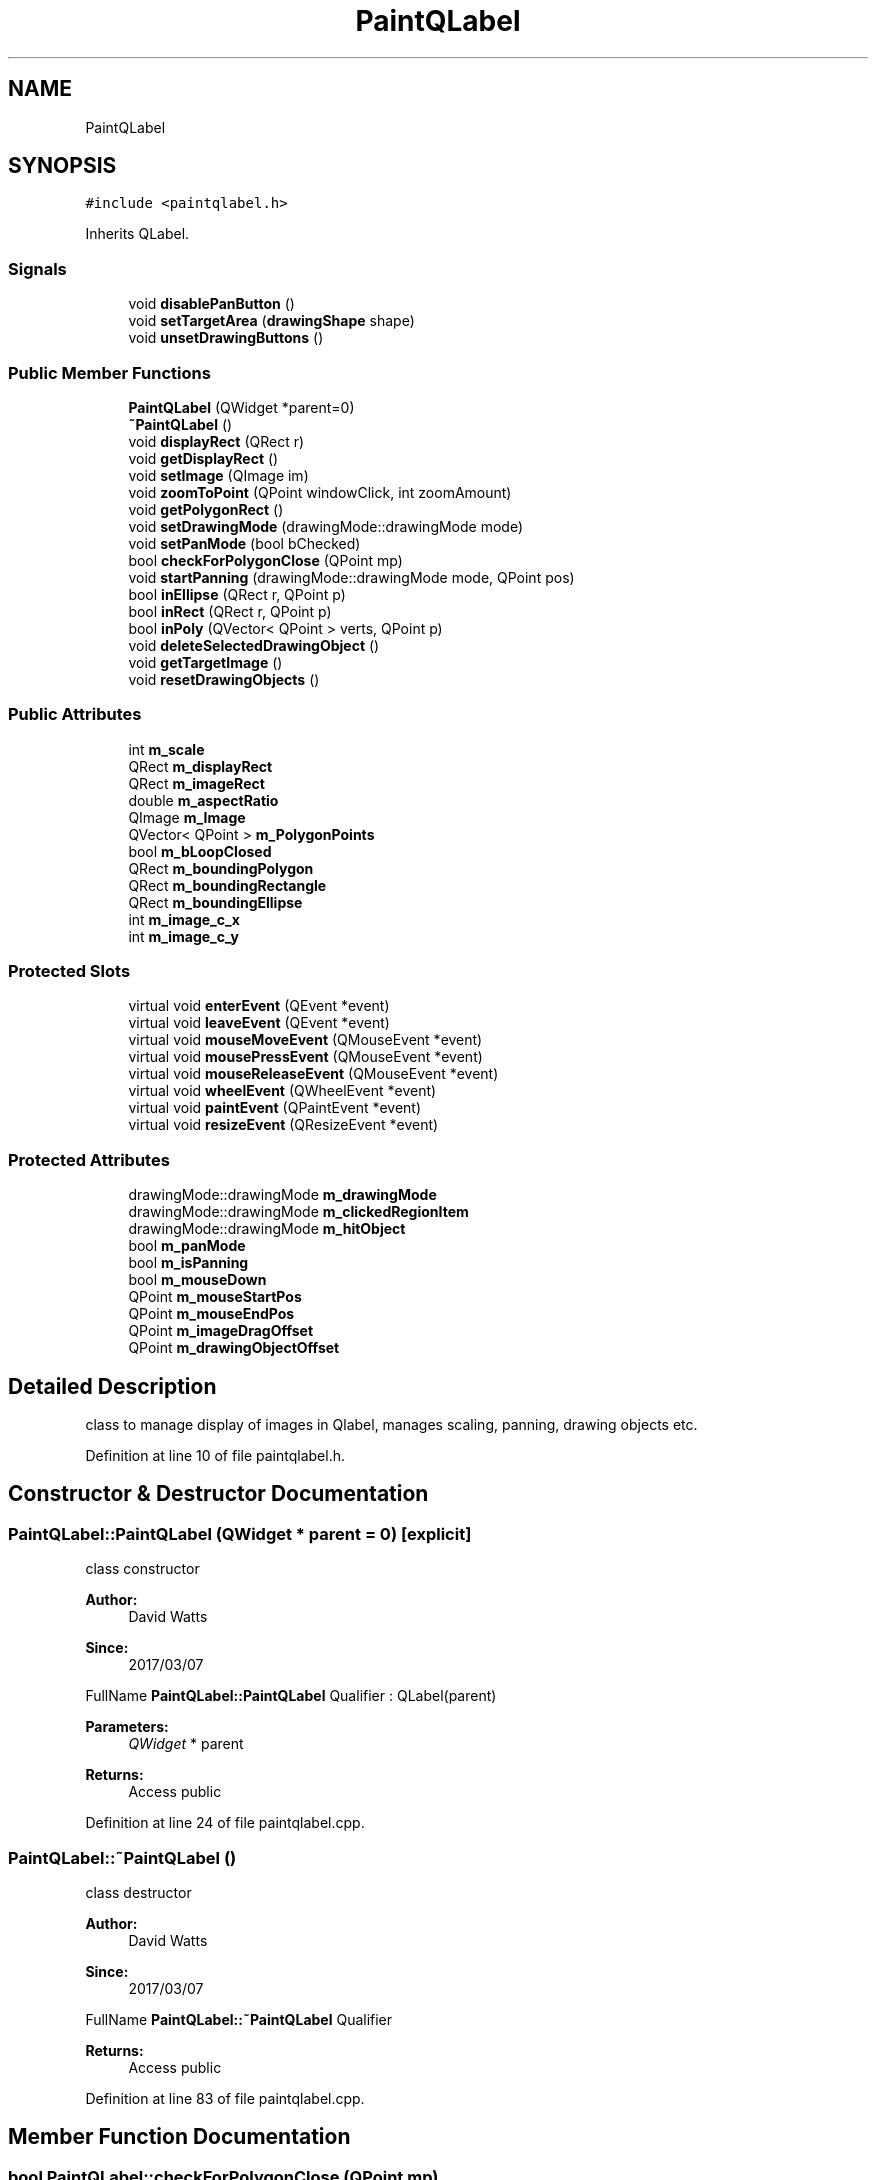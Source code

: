 .TH "PaintQLabel" 3 "Fri Mar 17 2017" "Version 1" "targeter" \" -*- nroff -*-
.ad l
.nh
.SH NAME
PaintQLabel
.SH SYNOPSIS
.br
.PP
.PP
\fC#include <paintqlabel\&.h>\fP
.PP
Inherits QLabel\&.
.SS "Signals"

.in +1c
.ti -1c
.RI "void \fBdisablePanButton\fP ()"
.br
.ti -1c
.RI "void \fBsetTargetArea\fP (\fBdrawingShape\fP shape)"
.br
.ti -1c
.RI "void \fBunsetDrawingButtons\fP ()"
.br
.in -1c
.SS "Public Member Functions"

.in +1c
.ti -1c
.RI "\fBPaintQLabel\fP (QWidget *parent=0)"
.br
.ti -1c
.RI "\fB~PaintQLabel\fP ()"
.br
.ti -1c
.RI "void \fBdisplayRect\fP (QRect r)"
.br
.ti -1c
.RI "void \fBgetDisplayRect\fP ()"
.br
.ti -1c
.RI "void \fBsetImage\fP (QImage im)"
.br
.ti -1c
.RI "void \fBzoomToPoint\fP (QPoint windowClick, int zoomAmount)"
.br
.ti -1c
.RI "void \fBgetPolygonRect\fP ()"
.br
.ti -1c
.RI "void \fBsetDrawingMode\fP (drawingMode::drawingMode mode)"
.br
.ti -1c
.RI "void \fBsetPanMode\fP (bool bChecked)"
.br
.ti -1c
.RI "bool \fBcheckForPolygonClose\fP (QPoint mp)"
.br
.ti -1c
.RI "void \fBstartPanning\fP (drawingMode::drawingMode mode, QPoint pos)"
.br
.ti -1c
.RI "bool \fBinEllipse\fP (QRect r, QPoint p)"
.br
.ti -1c
.RI "bool \fBinRect\fP (QRect r, QPoint p)"
.br
.ti -1c
.RI "bool \fBinPoly\fP (QVector< QPoint > verts, QPoint p)"
.br
.ti -1c
.RI "void \fBdeleteSelectedDrawingObject\fP ()"
.br
.ti -1c
.RI "void \fBgetTargetImage\fP ()"
.br
.ti -1c
.RI "void \fBresetDrawingObjects\fP ()"
.br
.in -1c
.SS "Public Attributes"

.in +1c
.ti -1c
.RI "int \fBm_scale\fP"
.br
.ti -1c
.RI "QRect \fBm_displayRect\fP"
.br
.ti -1c
.RI "QRect \fBm_imageRect\fP"
.br
.ti -1c
.RI "double \fBm_aspectRatio\fP"
.br
.ti -1c
.RI "QImage \fBm_Image\fP"
.br
.ti -1c
.RI "QVector< QPoint > \fBm_PolygonPoints\fP"
.br
.ti -1c
.RI "bool \fBm_bLoopClosed\fP"
.br
.ti -1c
.RI "QRect \fBm_boundingPolygon\fP"
.br
.ti -1c
.RI "QRect \fBm_boundingRectangle\fP"
.br
.ti -1c
.RI "QRect \fBm_boundingEllipse\fP"
.br
.ti -1c
.RI "int \fBm_image_c_x\fP"
.br
.ti -1c
.RI "int \fBm_image_c_y\fP"
.br
.in -1c
.SS "Protected Slots"

.in +1c
.ti -1c
.RI "virtual void \fBenterEvent\fP (QEvent *event)"
.br
.ti -1c
.RI "virtual void \fBleaveEvent\fP (QEvent *event)"
.br
.ti -1c
.RI "virtual void \fBmouseMoveEvent\fP (QMouseEvent *event)"
.br
.ti -1c
.RI "virtual void \fBmousePressEvent\fP (QMouseEvent *event)"
.br
.ti -1c
.RI "virtual void \fBmouseReleaseEvent\fP (QMouseEvent *event)"
.br
.ti -1c
.RI "virtual void \fBwheelEvent\fP (QWheelEvent *event)"
.br
.ti -1c
.RI "virtual void \fBpaintEvent\fP (QPaintEvent *event)"
.br
.ti -1c
.RI "virtual void \fBresizeEvent\fP (QResizeEvent *event)"
.br
.in -1c
.SS "Protected Attributes"

.in +1c
.ti -1c
.RI "drawingMode::drawingMode \fBm_drawingMode\fP"
.br
.ti -1c
.RI "drawingMode::drawingMode \fBm_clickedRegionItem\fP"
.br
.ti -1c
.RI "drawingMode::drawingMode \fBm_hitObject\fP"
.br
.ti -1c
.RI "bool \fBm_panMode\fP"
.br
.ti -1c
.RI "bool \fBm_isPanning\fP"
.br
.ti -1c
.RI "bool \fBm_mouseDown\fP"
.br
.ti -1c
.RI "QPoint \fBm_mouseStartPos\fP"
.br
.ti -1c
.RI "QPoint \fBm_mouseEndPos\fP"
.br
.ti -1c
.RI "QPoint \fBm_imageDragOffset\fP"
.br
.ti -1c
.RI "QPoint \fBm_drawingObjectOffset\fP"
.br
.in -1c
.SH "Detailed Description"
.PP 
class to manage display of images in Qlabel, manages scaling, panning, drawing objects etc\&. 
.PP
Definition at line 10 of file paintqlabel\&.h\&.
.SH "Constructor & Destructor Documentation"
.PP 
.SS "PaintQLabel::PaintQLabel (QWidget * parent = \fC0\fP)\fC [explicit]\fP"
class constructor
.PP
\fBAuthor:\fP
.RS 4
David Watts 
.RE
.PP
\fBSince:\fP
.RS 4
2017/03/07
.RE
.PP
FullName \fBPaintQLabel::PaintQLabel\fP Qualifier : QLabel(parent) 
.PP
\fBParameters:\fP
.RS 4
\fIQWidget\fP * parent 
.RE
.PP
\fBReturns:\fP
.RS 4
Access public 
.RE
.PP

.PP
Definition at line 24 of file paintqlabel\&.cpp\&.
.SS "PaintQLabel::~PaintQLabel ()"
class destructor
.PP
\fBAuthor:\fP
.RS 4
David Watts 
.RE
.PP
\fBSince:\fP
.RS 4
2017/03/07
.RE
.PP
FullName \fBPaintQLabel::~PaintQLabel\fP Qualifier 
.PP
\fBReturns:\fP
.RS 4
Access public 
.RE
.PP

.PP
Definition at line 83 of file paintqlabel\&.cpp\&.
.SH "Member Function Documentation"
.PP 
.SS "bool PaintQLabel::checkForPolygonClose (QPoint mp)"
checks to see if point is in a closed polygon remove point if not
.PP
\fBAuthor:\fP
.RS 4
David Watts 
.RE
.PP
\fBSince:\fP
.RS 4
2017/03/07
.RE
.PP
FullName \fBPaintQLabel::checkForPolygonClose\fP Qualifier 
.PP
\fBParameters:\fP
.RS 4
\fIQPoint\fP mp 
.RE
.PP
\fBReturns:\fP
.RS 4
bool Access public 
.RE
.PP

.PP
Definition at line 191 of file paintqlabel\&.cpp\&.
.SS "void PaintQLabel::deleteSelectedDrawingObject ()"
delete drawing object
.PP
\fBAuthor:\fP
.RS 4
David Watts 
.RE
.PP
\fBSince:\fP
.RS 4
2017/03/07
.RE
.PP
FullName \fBPaintQLabel::deleteSelectedDrawingObject\fP Qualifier 
.PP
\fBReturns:\fP
.RS 4
void Access public 
.RE
.PP

.PP
Definition at line 895 of file paintqlabel\&.cpp\&.
.SS "void PaintQLabel::displayRect (QRect r)"
calculate size of rectangle for display of image
.PP
\fBAuthor:\fP
.RS 4
David Watts 
.RE
.PP
\fBSince:\fP
.RS 4
2017/03/07
.RE
.PP
FullName \fBPaintQLabel::displayRect\fP Qualifier 
.PP
\fBParameters:\fP
.RS 4
\fIQRect\fP r 
.RE
.PP
\fBReturns:\fP
.RS 4
void Access public 
.RE
.PP

.PP
Definition at line 746 of file paintqlabel\&.cpp\&.
.SS "void PaintQLabel::getDisplayRect ()"
repaint at new display size
.PP
\fBAuthor:\fP
.RS 4
David Watts 
.RE
.PP
\fBSince:\fP
.RS 4
2017/03/07
.RE
.PP
FullName \fBPaintQLabel::getDisplayRect\fP Qualifier 
.PP
\fBReturns:\fP
.RS 4
void Access public 
.RE
.PP

.PP
Definition at line 717 of file paintqlabel\&.cpp\&.
.SS "void PaintQLabel::getPolygonRect ()"
gets polygon's enclosing rectangle
.PP
\fBAuthor:\fP
.RS 4
David Watts 
.RE
.PP
\fBSince:\fP
.RS 4
2017/03/07
.RE
.PP
FullName \fBPaintQLabel::getPolygonRect\fP Qualifier 
.PP
\fBReturns:\fP
.RS 4
void Access public 
.RE
.PP

.PP
Definition at line 543 of file paintqlabel\&.cpp\&.
.SS "void PaintQLabel::getTargetImage ()"
gets target image from drawing shape region
.PP
\fBAuthor:\fP
.RS 4
David Watts 
.RE
.PP
\fBSince:\fP
.RS 4
2017/03/07
.RE
.PP
FullName \fBPaintQLabel::getTargetImage\fP Qualifier 
.PP
\fBReturns:\fP
.RS 4
void Access public 
.RE
.PP

.PP
Definition at line 808 of file paintqlabel\&.cpp\&.
.SS "bool PaintQLabel::inEllipse (QRect r, QPoint p)"
checks if point is in ellipse
.PP
\fBAuthor:\fP
.RS 4
David Watts 
.RE
.PP
\fBSince:\fP
.RS 4
2017/03/07
.RE
.PP
FullName \fBPaintQLabel::inEllipse\fP Qualifier 
.PP
\fBParameters:\fP
.RS 4
\fIQRect\fP r 
.br
\fIQPoint\fP p 
.RE
.PP
\fBReturns:\fP
.RS 4
bool Access public 
.RE
.PP

.PP
Definition at line 430 of file paintqlabel\&.cpp\&.
.SS "bool PaintQLabel::inPoly (QVector< QPoint > verts, QPoint p)"
checks to see if point is in polygon
.PP
\fBAuthor:\fP
.RS 4
David Watts 
.RE
.PP
\fBSince:\fP
.RS 4
2017/03/07
.RE
.PP
FullName \fBPaintQLabel::inPoly\fP Qualifier 
.PP
\fBParameters:\fP
.RS 4
\fIQVector<QPoint>\fP verts 
.br
\fIQPoint\fP p 
.RE
.PP
\fBReturns:\fP
.RS 4
bool Access public 
.RE
.PP

.PP
Definition at line 163 of file paintqlabel\&.cpp\&.
.SS "bool PaintQLabel::inRect (QRect r, QPoint p)"
checks if point is in rectangle
.PP
\fBAuthor:\fP
.RS 4
David Watts 
.RE
.PP
\fBSince:\fP
.RS 4
2017/03/07
.RE
.PP
FullName \fBPaintQLabel::inRect\fP Qualifier 
.PP
\fBParameters:\fP
.RS 4
\fIQRect\fP r 
.br
\fIQPoint\fP p 
.RE
.PP
\fBReturns:\fP
.RS 4
bool Access public 
.RE
.PP

.PP
Definition at line 403 of file paintqlabel\&.cpp\&.
.SS "void PaintQLabel::mouseMoveEvent (QMouseEvent * event)\fC [protected]\fP, \fC [virtual]\fP, \fC [slot]\fP"
mouse move event, updates drawing of objects / panning of image
.PP
\fBAuthor:\fP
.RS 4
David Watts 
.RE
.PP
\fBSince:\fP
.RS 4
2017/03/07
.RE
.PP
FullName \fBPaintQLabel::mouseMoveEvent\fP Qualifier 
.PP
\fBParameters:\fP
.RS 4
\fIQMouseEvent\fP * event 
.RE
.PP
\fBReturns:\fP
.RS 4
void Access virtual protected 
.RE
.PP

.PP
Definition at line 468 of file paintqlabel\&.cpp\&.
.SS "void PaintQLabel::mousePressEvent (QMouseEvent * event)\fC [protected]\fP, \fC [virtual]\fP, \fC [slot]\fP"
mouse down event, start drawing/panning etc
.PP
\fBAuthor:\fP
.RS 4
David Watts 
.RE
.PP
\fBSince:\fP
.RS 4
2017/03/07
.RE
.PP
FullName \fBPaintQLabel::mousePressEvent\fP Qualifier 
.PP
\fBParameters:\fP
.RS 4
\fIQMouseEvent\fP * event 
.RE
.PP
\fBReturns:\fP
.RS 4
void Access virtual protected 
.RE
.PP

.PP
Definition at line 265 of file paintqlabel\&.cpp\&.
.SS "void PaintQLabel::mouseReleaseEvent (QMouseEvent * event)\fC [protected]\fP, \fC [virtual]\fP, \fC [slot]\fP"
mouse up event, stop drawing/panning etc
.PP
\fBAuthor:\fP
.RS 4
David Watts 
.RE
.PP
\fBSince:\fP
.RS 4
2017/03/07
.RE
.PP
FullName \fBPaintQLabel::mouseReleaseEvent\fP Qualifier 
.PP
\fBParameters:\fP
.RS 4
\fIQMouseEvent\fP * event 
.RE
.PP
\fBReturns:\fP
.RS 4
void Access virtual protected 
.RE
.PP

.PP
Definition at line 332 of file paintqlabel\&.cpp\&.
.SS "void PaintQLabel::paintEvent (QPaintEvent * event)\fC [protected]\fP, \fC [virtual]\fP, \fC [slot]\fP"
overridden paint event of widget, draws all objects and image
.PP
\fBAuthor:\fP
.RS 4
David Watts 
.RE
.PP
\fBSince:\fP
.RS 4
2017/03/07
.RE
.PP
FullName \fBPaintQLabel::paintEvent\fP Qualifier 
.PP
\fBParameters:\fP
.RS 4
\fIQPaintEvent\fP * event 
.RE
.PP
\fBReturns:\fP
.RS 4
void Access virtual protected 
.RE
.PP

.PP
Definition at line 932 of file paintqlabel\&.cpp\&.
.SS "void PaintQLabel::resetDrawingObjects ()"
Resets drawing objects
.PP
\fBAuthor:\fP
.RS 4
David Watts 
.RE
.PP
\fBSince:\fP
.RS 4
2017/03/07
.RE
.PP
FullName \fBPaintQLabel::resetDrawingObjects\fP Qualifier 
.PP
\fBReturns:\fP
.RS 4
void Access public 
.RE
.PP

.PP
Definition at line 47 of file paintqlabel\&.cpp\&.
.SS "void PaintQLabel::resizeEvent (QResizeEvent * event)\fC [protected]\fP, \fC [virtual]\fP, \fC [slot]\fP"
resize image if control resized
.PP
\fBAuthor:\fP
.RS 4
David Watts 
.RE
.PP
\fBSince:\fP
.RS 4
2017/03/07
.RE
.PP
FullName \fBPaintQLabel::resizeEvent\fP Qualifier 
.PP
\fBParameters:\fP
.RS 4
\fIQResizeEvent\fP * event 
.RE
.PP
\fBReturns:\fP
.RS 4
void Access virtual protected 
.RE
.PP

.PP
Definition at line 700 of file paintqlabel\&.cpp\&.
.SS "void PaintQLabel::setDrawingMode (drawingMode::drawingMode mode)"
sets drawing mode for panning/zooming
.PP
\fBAuthor:\fP
.RS 4
David Watts 
.RE
.PP
\fBSince:\fP
.RS 4
2017/03/07
.RE
.PP
FullName \fBPaintQLabel::setDrawingMode\fP Qualifier 
.PP
\fBParameters:\fP
.RS 4
\fI\fBdrawingMode\fP\fP mode 
.RE
.PP
\fBReturns:\fP
.RS 4
void Access public 
.RE
.PP

.PP
Definition at line 111 of file paintqlabel\&.cpp\&.
.SS "void PaintQLabel::setImage (QImage im)"
sets image of widget
.PP
\fBAuthor:\fP
.RS 4
David Watts 
.RE
.PP
\fBSince:\fP
.RS 4
2017/03/07
.RE
.PP
FullName \fBPaintQLabel::setImage\fP Qualifier 
.PP
\fBParameters:\fP
.RS 4
\fIQImage\fP im 
.RE
.PP
\fBReturns:\fP
.RS 4
void Access public 
.RE
.PP

.PP
Definition at line 573 of file paintqlabel\&.cpp\&.
.SS "void PaintQLabel::setPanMode (bool bChecked)"
sets mode to panning image
.PP
\fBAuthor:\fP
.RS 4
David Watts 
.RE
.PP
\fBSince:\fP
.RS 4
2017/03/07
.RE
.PP
FullName \fBPaintQLabel::setPanMode\fP Qualifier 
.PP
\fBParameters:\fP
.RS 4
\fIbool\fP bChecked 
.RE
.PP
\fBReturns:\fP
.RS 4
void Access public 
.RE
.PP

.PP
Definition at line 141 of file paintqlabel\&.cpp\&.
.SS "void PaintQLabel::startPanning (drawingMode::drawingMode mode, QPoint pos)"
initialises panning parameters
.PP
\fBAuthor:\fP
.RS 4
David Watts 
.RE
.PP
\fBSince:\fP
.RS 4
2017/03/07
.RE
.PP
FullName \fBPaintQLabel::startPanning\fP Qualifier 
.PP
\fBParameters:\fP
.RS 4
\fI\fBdrawingMode\fP\fP mode 
.br
\fIQPoint\fP pos 
.RE
.PP
\fBReturns:\fP
.RS 4
void Access public 
.RE
.PP

.PP
Definition at line 227 of file paintqlabel\&.cpp\&.
.SS "void PaintQLabel::wheelEvent (QWheelEvent * event)\fC [protected]\fP, \fC [virtual]\fP, \fC [slot]\fP"
zoom on mouse wheel movement
.PP
\fBAuthor:\fP
.RS 4
David Watts 
.RE
.PP
\fBSince:\fP
.RS 4
2017/03/07
.RE
.PP
FullName \fBPaintQLabel::wheelEvent\fP Qualifier 
.PP
\fBParameters:\fP
.RS 4
\fIQWheelEvent\fP * event 
.RE
.PP
\fBReturns:\fP
.RS 4
void Access virtual protected 
.RE
.PP

.PP
Definition at line 663 of file paintqlabel\&.cpp\&.
.SS "void PaintQLabel::zoomToPoint (QPoint windowClick, int zoomAmount)"
google maps style, zoom in/out to a mouse point
.PP
\fBAuthor:\fP
.RS 4
David Watts 
.RE
.PP
\fBSince:\fP
.RS 4
2017/03/07
.RE
.PP
FullName \fBPaintQLabel::zoomToPoint\fP Qualifier 
.PP
\fBParameters:\fP
.RS 4
\fIQPoint\fP windowClick 
.br
\fIint\fP zoomAmount 
.RE
.PP
\fBReturns:\fP
.RS 4
void Access public 
.RE
.PP

.PP
Definition at line 599 of file paintqlabel\&.cpp\&.

.SH "Author"
.PP 
Generated automatically by Doxygen for targeter from the source code\&.
